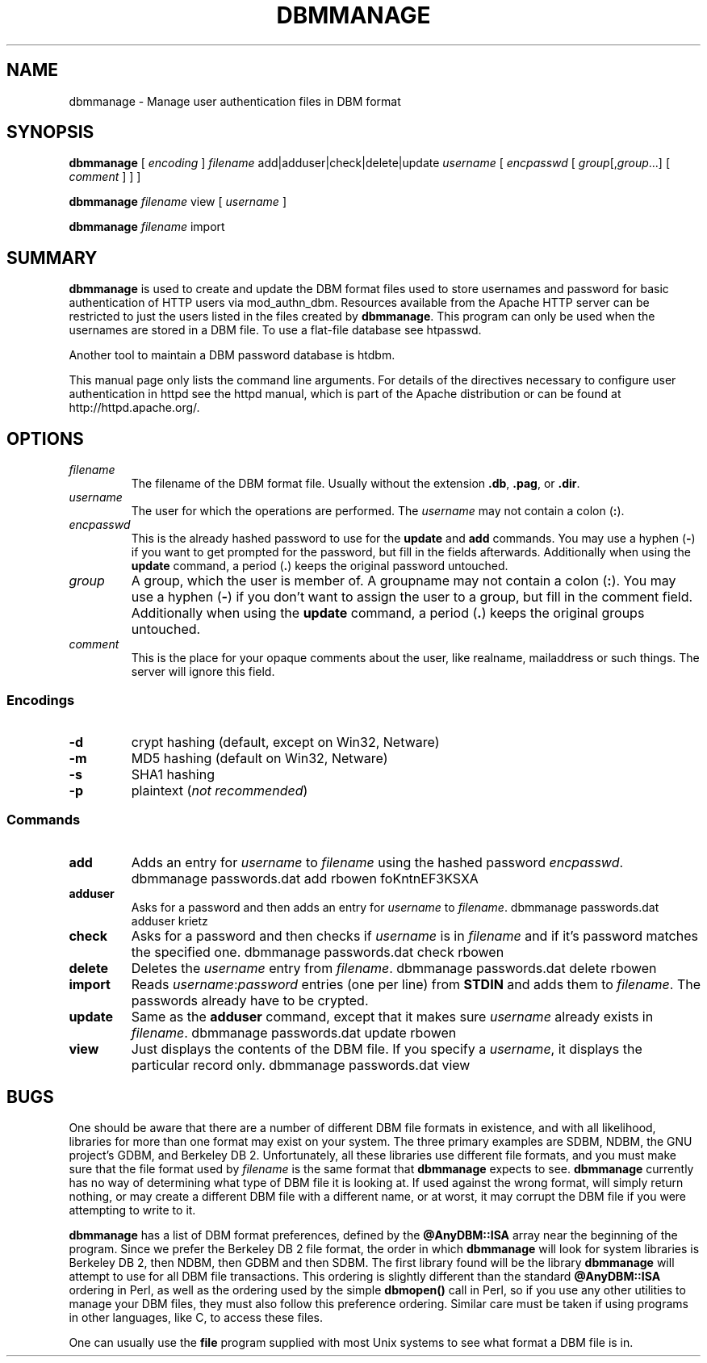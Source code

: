 .\" XXXXXXXXXXXXXXXXXXXXXXXXXXXXXXXXXXXXXXX
.\" DO NOT EDIT! Generated from XML source.
.\" XXXXXXXXXXXXXXXXXXXXXXXXXXXXXXXXXXXXXXX
.de Sh \" Subsection
.br
.if t .Sp
.ne 5
.PP
\fB\\$1\fR
.PP
..
.de Sp \" Vertical space (when we can't use .PP)
.if t .sp .5v
.if n .sp
..
.de Ip \" List item
.br
.ie \\n(.$>=3 .ne \\$3
.el .ne 3
.IP "\\$1" \\$2
..
.TH "DBMMANAGE" 1 "2018-07-06" "Apache HTTP Server" "dbmmanage"

.SH NAME
dbmmanage \- Manage user authentication files in DBM format

.SH "SYNOPSIS"
 
.PP
\fB\fBdbmmanage\fR [ \fIencoding\fR ] \fIfilename\fR add|adduser|check|delete|update \fIusername\fR [ \fIencpasswd\fR [ \fIgroup\fR[,\fIgroup\fR\&.\&.\&.] [ \fIcomment\fR ] ] ]\fR
 
.PP
\fB\fBdbmmanage\fR \fIfilename\fR view [ \fIusername\fR ]\fR
 
.PP
\fB\fBdbmmanage\fR \fIfilename\fR import\fR
 

.SH "SUMMARY"
 
.PP
\fBdbmmanage\fR is used to create and update the DBM format files used to store usernames and password for basic authentication of HTTP users via mod_authn_dbm\&. Resources available from the Apache HTTP server can be restricted to just the users listed in the files created by \fBdbmmanage\fR\&. This program can only be used when the usernames are stored in a DBM file\&. To use a flat-file database see htpasswd\&.
 
.PP
Another tool to maintain a DBM password database is htdbm\&.
 
.PP
This manual page only lists the command line arguments\&. For details of the directives necessary to configure user authentication in httpd see the httpd manual, which is part of the Apache distribution or can be found at http://httpd\&.apache\&.org/\&.
 

.SH "OPTIONS"
 
 
.TP
\fB\fIfilename\fR\fR
The filename of the DBM format file\&. Usually without the extension \fB\&.db\fR, \fB\&.pag\fR, or \fB\&.dir\fR\&.  
.TP
\fB\fIusername\fR\fR
The user for which the operations are performed\&. The \fIusername\fR may not contain a colon (\fB:\fR)\&.  
.TP
\fB\fIencpasswd\fR\fR
This is the already hashed password to use for the \fBupdate\fR and \fBadd\fR commands\&. You may use a hyphen (\fB-\fR) if you want to get prompted for the password, but fill in the fields afterwards\&. Additionally when using the \fBupdate\fR command, a period (\fB\&.\fR) keeps the original password untouched\&.  
.TP
\fB\fIgroup\fR\fR
A group, which the user is member of\&. A groupname may not contain a colon (\fB:\fR)\&. You may use a hyphen (\fB-\fR) if you don't want to assign the user to a group, but fill in the comment field\&. Additionally when using the \fBupdate\fR command, a period (\fB\&.\fR) keeps the original groups untouched\&.  
.TP
\fB\fIcomment\fR\fR
This is the place for your opaque comments about the user, like realname, mailaddress or such things\&. The server will ignore this field\&.  
 
.SS "Encodings"
 
 
.TP
\fB-d\fR
crypt hashing (default, except on Win32, Netware)  
.TP
\fB-m\fR
MD5 hashing (default on Win32, Netware)  
.TP
\fB-s\fR
SHA1 hashing  
.TP
\fB-p\fR
plaintext (\fInot recommended\fR)  
  
.SS "Commands"
 
 
.TP
\fBadd\fR
Adds an entry for \fIusername\fR to \fIfilename\fR using the hashed password \fIencpasswd\fR\&. dbmmanage passwords\&.dat add rbowen foKntnEF3KSXA  
.TP
\fBadduser\fR
Asks for a password and then adds an entry for \fIusername\fR to \fIfilename\fR\&. dbmmanage passwords\&.dat adduser krietz  
.TP
\fBcheck\fR
Asks for a password and then checks if \fIusername\fR is in \fIfilename\fR and if it's password matches the specified one\&. dbmmanage passwords\&.dat check rbowen  
.TP
\fBdelete\fR
Deletes the \fIusername\fR entry from \fIfilename\fR\&. dbmmanage passwords\&.dat delete rbowen  
.TP
\fBimport\fR
Reads \fB\fIusername\fR:\fIpassword\fR\fR entries (one per line) from \fBSTDIN\fR and adds them to \fIfilename\fR\&. The passwords already have to be crypted\&.  
.TP
\fBupdate\fR
Same as the \fBadduser\fR command, except that it makes sure \fIusername\fR already exists in \fIfilename\fR\&. dbmmanage passwords\&.dat update rbowen  
.TP
\fBview\fR
Just displays the contents of the DBM file\&. If you specify a \fIusername\fR, it displays the particular record only\&. dbmmanage passwords\&.dat view  
  
.SH "BUGS"
 
.PP
One should be aware that there are a number of different DBM file formats in existence, and with all likelihood, libraries for more than one format may exist on your system\&. The three primary examples are SDBM, NDBM, the GNU project's GDBM, and Berkeley DB 2\&. Unfortunately, all these libraries use different file formats, and you must make sure that the file format used by \fIfilename\fR is the same format that \fBdbmmanage\fR expects to see\&. \fBdbmmanage\fR currently has no way of determining what type of DBM file it is looking at\&. If used against the wrong format, will simply return nothing, or may create a different DBM file with a different name, or at worst, it may corrupt the DBM file if you were attempting to write to it\&.
 
.PP
\fBdbmmanage\fR has a list of DBM format preferences, defined by the \fB@AnyDBM::ISA\fR array near the beginning of the program\&. Since we prefer the Berkeley DB 2 file format, the order in which \fBdbmmanage\fR will look for system libraries is Berkeley DB 2, then NDBM, then GDBM and then SDBM\&. The first library found will be the library \fBdbmmanage\fR will attempt to use for all DBM file transactions\&. This ordering is slightly different than the standard \fB@AnyDBM::ISA\fR ordering in Perl, as well as the ordering used by the simple \fBdbmopen()\fR call in Perl, so if you use any other utilities to manage your DBM files, they must also follow this preference ordering\&. Similar care must be taken if using programs in other languages, like C, to access these files\&.
 
.PP
One can usually use the \fBfile\fR program supplied with most Unix systems to see what format a DBM file is in\&.
 
